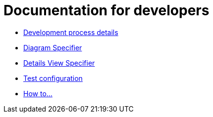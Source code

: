 = Documentation for developers

- xref:dev-process.adoc[Development process details]
- xref:diagramSpecifier.adoc[Diagram Specifier]
- xref:detailsViewSpecifier.adoc[Details View Specifier]
- xref:testConfiguration.adoc[Test configuration]
- xref:howTo.adoc[How to...]